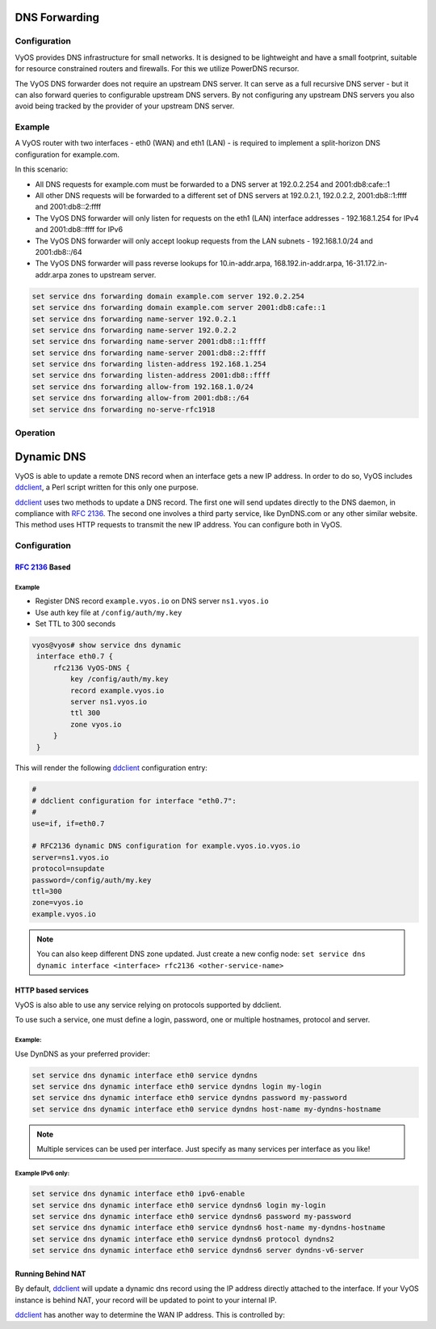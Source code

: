 .. _dns-forwarding:

##############
DNS Forwarding
##############

Configuration
=============

VyOS provides DNS infrastructure for small networks. It is designed to be
lightweight and have a small footprint, suitable for resource constrained
routers and firewalls. For this we utilize PowerDNS recursor.

The VyOS DNS forwarder does not require an upstream DNS server. It can serve as
a full recursive DNS server - but it can also forward queries to configurable
upstream DNS servers. By not configuring any upstream DNS servers you also
avoid being tracked by the provider of your upstream DNS server.

.. cfgcmd:: set service dns forwarding system

   Forward incoming DNS queries to the DNS servers configured under the ``system
   name-server`` nodes.

.. cfgcmd:: set service dns forwarding name-server <address>

   Send all DNS queries to the IPv4/IPv6 DNS server specified under `<address>`.
   You can configure multiple nameservers here.

.. cfgcmd:: set service dns forwarding domain <domain-name> server <address>

   Forward received queries for a particular domain
   (specified via `domain-name`) to a given nameserver. Multiple nameservers
   can be specified. You can use this feature for a DNS split-horizon
   configuration.

   .. note:: This also works for reverse-lookup zones (``18.172.in-addr.arpa``).

.. cfgcmd:: set service dns forwarding allow-from <network>

   Given the fact that open DNS recursors could be used on DDoS amplification
   attacks, you must configure the networks which are allowed to use this
   recursor. A network of ``0.0.0.0/0`` or ``::/0`` would allow all IPv4 and
   IPv6 networks to query this server. This is generally a bad idea.

.. cfgcmd:: set service dns forwarding dnssec
   <off | process-no-validate | process | log-fail | validate>

   The PowerDNS recursor has 5 different levels of DNSSEC processing, which can
   be set with the dnssec setting. In order from least to most processing, these
   are:

   * **off** In this mode, no DNSSEC processing takes place. The recursor will
     not set the DNSSEC OK (DO) bit in the outgoing queries and will ignore the
     DO and AD bits in queries.

   * **process-no-validate** In this mode the recursor acts as a "security
     aware, non-validating" nameserver, meaning it will set the DO-bit on
     outgoing queries and will provide DNSSEC related RRsets (NSEC, RRSIG) to
     clients that ask for them (by means of a DO-bit in the query), except for
     zones provided through the auth-zones setting. It will not do any
     validation in this mode, not even when requested by the client.

   * **process** When dnssec is set to process the behavior is similar to
     process-no-validate. However, the recursor will try to validate the data
     if at least one of the DO or AD bits is set in the query; in that case,
     it will set the AD-bit in the response when the data is validated
     successfully, or send SERVFAIL when the validation comes up bogus.

   * **log-fail** In this mode, the recursor will attempt to validate all data
     it retrieves from authoritative servers, regardless of the client's DNSSEC
     desires, and will log the validation result. This mode can be used to
     determine the extra load and amount of possibly bogus answers before
     turning on full-blown validation. Responses to client queries are the same
     as with process.

   * **validate** The highest mode of DNSSEC processing. In this mode, all
     queries will be validated and will be answered with a SERVFAIL in case of
     bogus data, regardless of the client's request.

   .. note:: The popular Unix/Linux ``dig`` tool sets the AD-bit in the query.
      This might lead to unexpected query results when testing. Set ``+noad``
      on the ``dig`` command line when this is the case.

   .. note:: The ``CD``-bit is honored correctly for process and validate. For
      log-fail, failures will be logged too.

.. cfgcmd:: set service dns forwarding ignore-hosts-file

   Do not use the local ``/etc/hosts`` file in name resolution. VyOS DHCP
   server will use this file to add resolvers to assigned addresses.

.. cfgcmd:: set service dns forwarding cache-size <0-2147483647>

   Maximum number of DNS cache entries. 1 million per CPU core will generally
   suffice for most installations.

   This defaults to 10000.

.. cfgcmd:: set service dns forwarding negative-ttl <0-7200>

   A query for which there is authoritatively no answer is cached to quickly
   deny a record's existence later on, without putting a heavy load on the
   remote server. In practice, caches can become saturated with hundreds of
   thousands of hosts which are tried only once.

   This setting, which defaults to 3600 seconds, puts a maximum on the amount
   of time negative entries are cached.

.. cfgcmd:: set service dns forwarding listen-address <address>

   The local IPv4 or IPv6 addresses to bind the DNS forwarder to. The forwarder
   will listen on this address for incoming connections.

.. cfgcmd:: set service dns forwarding source-address <address>

   The local IPv4 or IPv6 addresses to use as a source address for sending queries.
   The forwarder will send forwarded outbound DNS requests from this address.

.. cfgcmd:: set service dns forwarding no-serve-rfc1918

   This makes the server authoritatively not aware of: 10.in-addr.arpa,
   168.192.in-addr.arpa, 16-31.172.in-addr.arpa, which enabling upstream
   DNS server(s) to be used for reverse lookups of these zones.

Example
=======

A VyOS router with two interfaces - eth0 (WAN) and eth1 (LAN) - is required to
implement a split-horizon DNS configuration for example.com.

In this scenario:

* All DNS requests for example.com must be forwarded to a DNS server
  at 192.0.2.254 and 2001:db8:cafe::1
* All other DNS requests will be forwarded to a different set of DNS servers at
  192.0.2.1, 192.0.2.2, 2001:db8::1:ffff and 2001:db8::2:ffff
* The VyOS DNS forwarder will only listen for requests on the eth1 (LAN)
  interface addresses - 192.168.1.254 for IPv4 and 2001:db8::ffff for IPv6
* The VyOS DNS forwarder will only accept lookup requests from the
  LAN subnets - 192.168.1.0/24 and 2001:db8::/64
* The VyOS DNS forwarder will pass reverse lookups for  10.in-addr.arpa,
  168.192.in-addr.arpa, 16-31.172.in-addr.arpa zones to upstream server.

.. code-block:: none

  set service dns forwarding domain example.com server 192.0.2.254
  set service dns forwarding domain example.com server 2001:db8:cafe::1
  set service dns forwarding name-server 192.0.2.1
  set service dns forwarding name-server 192.0.2.2
  set service dns forwarding name-server 2001:db8::1:ffff
  set service dns forwarding name-server 2001:db8::2:ffff
  set service dns forwarding listen-address 192.168.1.254
  set service dns forwarding listen-address 2001:db8::ffff
  set service dns forwarding allow-from 192.168.1.0/24
  set service dns forwarding allow-from 2001:db8::/64
  set service dns forwarding no-serve-rfc1918

Operation
=========

.. opcmd:: reset dns forwarding <all | domain>

   Resets the local DNS forwarding cache database. You can reset the cache
   for all entries or only for entries to a specific domain.

.. opcmd:: restart dns forwarding

   Restarts the DNS recursor process. This also invalidates the local DNS
   forwarding cache.


.. _dynamic-dns:

###########
Dynamic DNS
###########

VyOS is able to update a remote DNS record when an interface gets a new IP
address. In order to do so, VyOS includes ddclient_, a Perl script written for
this only one purpose.

ddclient_ uses two methods to update a DNS record. The first one will send
updates directly to the DNS daemon, in compliance with :rfc:`2136`. The second
one involves a third party service, like DynDNS.com or any other similar
website. This method uses HTTP requests to transmit the new IP address. You
can configure both in VyOS.

.. _dns:dynmaic_config:

Configuration
=============

:rfc:`2136` Based
-----------------

.. cfgcmd:: set service dns dynamic interface <interface> rfc2136 <service-name>

   Create new :rfc:`2136` DNS update configuration which will update the IP
   address assigned to `<interface>` on the service you configured under
   `<service-name>`.

.. cfgcmd:: set service dns dynamic interface <interface> rfc2136 <service-name>
   key <keyfile>

   File identified by `<keyfile>` containing the secret RNDC key shared with
   remote DNS server.

.. cfgcmd:: set service dns dynamic interface <interface> rfc2136 <service-name>
   server <server>

   Configure the DNS `<server>` IP/FQDN used when updating this dynamic
   assignment.

.. cfgcmd:: set service dns dynamic interface <interface> rfc2136 <service-name>
   zone <zone>

   Configure DNS `<zone>` to be updated.

.. cfgcmd:: set service dns dynamic interface <interface> rfc2136 <service-name>
   record <record>

   Configure DNS `<record>` which should be updated. This can be set multiple
   times.

.. cfgcmd:: set service dns dynamic interface <interface> rfc2136 <service-name>
   ttl <ttl>

   Configure optional TTL value on the given resource record. This defaults to
   600 seconds.

.. _dns:dynmaic_example:

Example
^^^^^^^

* Register DNS record ``example.vyos.io`` on DNS server ``ns1.vyos.io``
* Use auth key file at ``/config/auth/my.key``
* Set TTL to 300 seconds

.. code-block:: none

  vyos@vyos# show service dns dynamic
   interface eth0.7 {
       rfc2136 VyOS-DNS {
           key /config/auth/my.key
           record example.vyos.io
           server ns1.vyos.io
           ttl 300
           zone vyos.io
       }
   }

This will render the following ddclient_ configuration entry:

.. code-block:: none

  #
  # ddclient configuration for interface "eth0.7":
  #
  use=if, if=eth0.7

  # RFC2136 dynamic DNS configuration for example.vyos.io.vyos.io
  server=ns1.vyos.io
  protocol=nsupdate
  password=/config/auth/my.key
  ttl=300
  zone=vyos.io
  example.vyos.io

.. note:: You can also keep different DNS zone updated. Just create a new
   config node: ``set service dns dynamic interface <interface> rfc2136
   <other-service-name>``

HTTP based services
-------------------

VyOS is also able to use any service relying on protocols supported by ddclient.

To use such a service, one must define a login, password, one or multiple
hostnames, protocol and server.

.. cfgcmd:: set service dns dynamic interface <interface> service <service>
   host-name <hostname>

   Setup the dynamic DNS hostname `<hostname>` associated with the DynDNS
   provider identified by `<service>` when the IP address on interface
   `<interface>` changes.

.. cfgcmd:: set service dns dynamic interface <interface> service <service>
   login <username>

   Configure `<username>` used when authenticating the update request for
   DynDNS service identified by `<service>`.
   For Namecheap, set the <domain> you wish to update.

.. cfgcmd:: set service dns dynamic interface <interface> service <service>
   password <password>

   Configure `<password>` used when authenticating the update request for
   DynDNS service identified by `<service>`.

.. cfgcmd:: set service dns dynamic interface <interface> service <service>
   protocol <protocol>

   When a ``custom`` DynDNS provider is used the protocol used for communicating
   to the provider must be specified under `<protocol>`. See the embedded
   completion helper for available protocols.

.. cfgcmd:: set service dns dynamic interface <interface> service <service>
   server <server>

   When a ``custom`` DynDNS provider is used the `<server>` where update
   requests are being sent to must be specified.

.. cfgcmd:: set service dns dynamic interface <interface> ipv6-enable

   Allow explicit IPv6 address for the interface.


Example:
^^^^^^^^

Use DynDNS as your preferred provider:

.. code-block:: none

  set service dns dynamic interface eth0 service dyndns
  set service dns dynamic interface eth0 service dyndns login my-login
  set service dns dynamic interface eth0 service dyndns password my-password
  set service dns dynamic interface eth0 service dyndns host-name my-dyndns-hostname

.. note:: Multiple services can be used per interface. Just specify as many
   services per interface as you like!

Example IPv6 only:
^^^^^^^^^^^^^^^^^^

.. code-block:: none

  set service dns dynamic interface eth0 ipv6-enable
  set service dns dynamic interface eth0 service dyndns6 login my-login
  set service dns dynamic interface eth0 service dyndns6 password my-password
  set service dns dynamic interface eth0 service dyndns6 host-name my-dyndns-hostname
  set service dns dynamic interface eth0 service dyndns6 protocol dyndns2
  set service dns dynamic interface eth0 service dyndns6 server dyndns-v6-server


Running Behind NAT
------------------

By default, ddclient_ will update a dynamic dns record using the IP address
directly attached to the interface. If your VyOS instance is behind NAT, your
record will be updated to point to your internal IP.

ddclient_ has another way to determine the WAN IP address. This is controlled
by:

.. cfgcmd:: set service dns dynamic interface <interface> use-web url <url>

   Use configured `<url>` to determine your IP address. ddclient_ will load
   `<url>` and tries to extract your IP address from the response.

.. cfgcmd:: set service dns dynamic interface <interface> use-web skip <pattern>

   ddclient_ will skip any address located before the string set in `<pattern>`.

.. _ddclient: https://github.com/ddclient/ddclient
